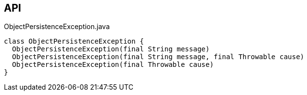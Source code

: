 :Notice: Licensed to the Apache Software Foundation (ASF) under one or more contributor license agreements. See the NOTICE file distributed with this work for additional information regarding copyright ownership. The ASF licenses this file to you under the Apache License, Version 2.0 (the "License"); you may not use this file except in compliance with the License. You may obtain a copy of the License at. http://www.apache.org/licenses/LICENSE-2.0 . Unless required by applicable law or agreed to in writing, software distributed under the License is distributed on an "AS IS" BASIS, WITHOUT WARRANTIES OR  CONDITIONS OF ANY KIND, either express or implied. See the License for the specific language governing permissions and limitations under the License.

== API

.ObjectPersistenceException.java
[source,java]
----
class ObjectPersistenceException {
  ObjectPersistenceException(final String message)
  ObjectPersistenceException(final String message, final Throwable cause)
  ObjectPersistenceException(final Throwable cause)
}
----

